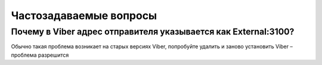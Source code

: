 Частозадаваемые вопросы
=======================

Почему в Viber адрес отправителя указывается как External:3100?
---------------------------------------------------------------

Обычно такая проблема возникает на старых версиях Viber, попробуйте удалить и заново установить Viber – проблема разрешится